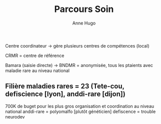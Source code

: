 #+title: Parcours Soin
#+author: Anne Hugo
Centre coordinateur -> gère plusieurs centres de compétences (local)

CRMR = centre de référence

Bamara (saisie directe) -> BNDMR = anonymisée, tous les ptaients avec maladie rare au niveau national

** Filière maladies rares = 23 (Tete-cou, defiscience [lyon], anddi-rare [dijon])
700K de buget pour les plus gros
organisation et coordination au niveau national
anddi-rare = polyomalfo [plutôt généticien]
defiscence = trouble neurodev
